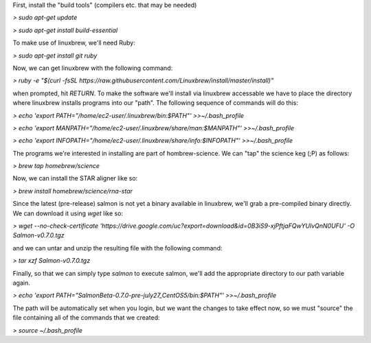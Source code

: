 First, install the "build tools" (compilers etc. that may be needed)

`> sudo apt-get update`

`> sudo apt-get install build-essential`

To make use of linuxbrew, we'll need Ruby:

`> sudo apt-get install git ruby`

Now, we can get linuxbrew with the following command:

`> ruby -e "$(curl -fsSL https://raw.githubusercontent.com/Linuxbrew/install/master/install)"`

when prompted, hit `RETURN`.  To make the software we'll install via linuxbrew accessable we have 
to place the directory where linuxbrew installs programs into our "path".  The following sequence of 
commands will do this:

`> echo 'export PATH="/home/ec2-user/.linuxbrew/bin:$PATH"' >>~/.bash_profile`

`> echo 'export MANPATH="/home/ec2-user/.linuxbrew/share/man:$MANPATH"' >>~/.bash_profile`

`> echo 'export INFOPATH="/home/ec2-user/.linuxbrew/share/info:$INFOPATH"' >>~/.bash_profile`

The programs we're interested in installing are part of hombrew-science.  We can "tap" the science keg (;P) as follows:

`> brew tap homebrew/science`

Now, we can install the STAR aligner like so:

`> brew install homebrew/science/rna-star`

Since the latest (pre-release) salmon is not yet a binary available in linuxbrew, we'll grab a pre-compiled binary directly.
We can download it using `wget` like so:

`> wget --no-check-certificate 'https://drive.google.com/uc?export=download&id=0B3iS9-xjPftjaFQwYUlvQnN0UFU' -O Salmon-v0.7.0.tgz`

and we can untar and unzip the resulting file with the following command:

`> tar xzf Salmon-v0.7.0.tgz`

Finally, so that we can simply type `salmon` to execute salmon, we'll add the appropriate directory to our path variable again.

`> echo 'export PATH="SalmonBeta-0.7.0-pre-july27_CentOS5/bin:$PATH"' >>~/.bash_profile`

The path will be automatically set when you login, but we want the changes to take effect now, so we must "source" the 
file containing all of the commands that we created:

`> source ~/.bash_profile`
